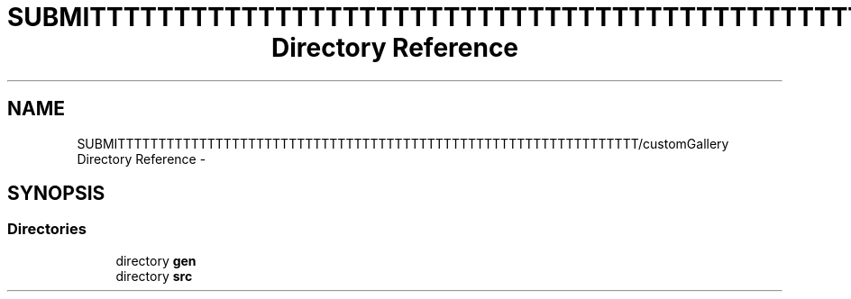 .TH "SUBMITTTTTTTTTTTTTTTTTTTTTTTTTTTTTTTTTTTTTTTTTTTTTTTTTTTTTTTTTTTTTTTT/customGallery Directory Reference" 3 "Thu Nov 22 2012" "Version 6.0" "Video Browser" \" -*- nroff -*-
.ad l
.nh
.SH NAME
SUBMITTTTTTTTTTTTTTTTTTTTTTTTTTTTTTTTTTTTTTTTTTTTTTTTTTTTTTTTTTTTTTTT/customGallery Directory Reference \- 
.SH SYNOPSIS
.br
.PP
.SS "Directories"

.in +1c
.ti -1c
.RI "directory \fBgen\fP"
.br
.ti -1c
.RI "directory \fBsrc\fP"
.br
.in -1c
